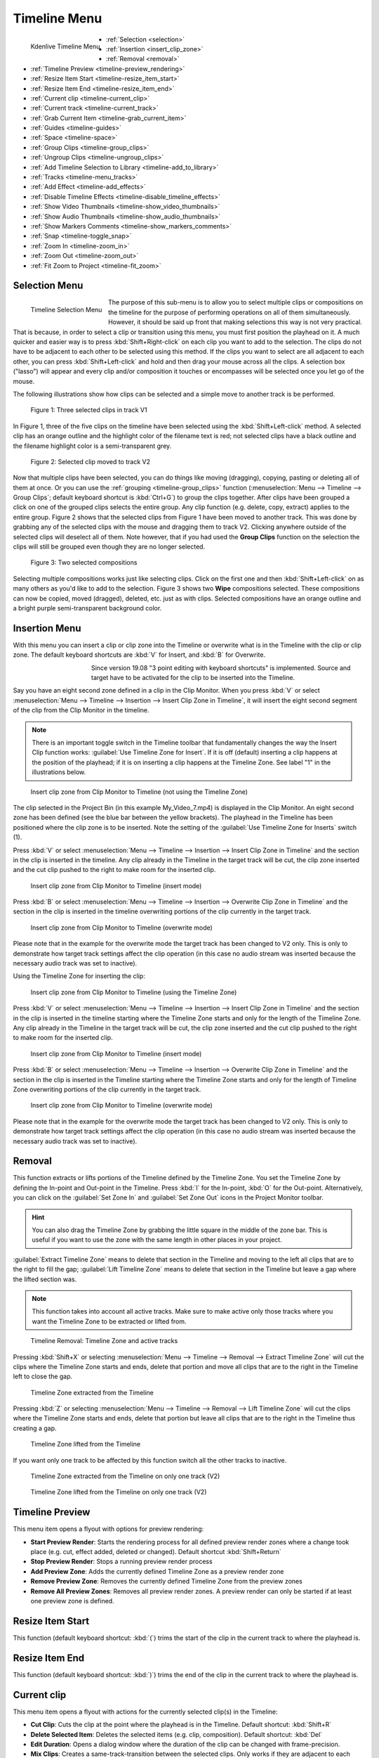 .. meta::
   :description: Timeline menu, Editing in Kdenlive video editor
   :keywords: KDE, Kdenlive, timeline, menu, editing, timeline, documentation, user manual, video editor, open source, free, learn, easy


.. metadata-placeholder

   :authors: - Annew (https://userbase.kde.org/User:Annew)
             - Claus Christensen
             - Yuri Chornoivan
             - Ttguy (https://userbase.kde.org/User:Ttguy)
             - Bushuev (https://userbase.kde.org/User:Bushuev)
             - Jack (https://userbase.kde.org/User:Jack)
             - Eugen Mohr
             - Smolyaninov (https://userbase.kde.org/User:Smolyaninov)
             - Bernd Jordan

   :license: Creative Commons License SA 4.0



.. _timeline_menu:

Timeline Menu
=============

.. versionadded:: 22.12

   Menu *Current track*


   The Timeline Menu functions affect the clip or clips selected in the timeline, and perform actions with relation to the timeline.

.. figure:: /images/user_interface/menu_reference/kdenlive2304_timeline_menu.webp
   :align: left
   :scale: 85%
   :alt: kdenlive2304_timeline_menu

   Kdenlive Timeline Menu

- :ref:`Selection <selection>`
- :ref:`Insertion <insert_clip_zone>`
- :ref:`Removal <removal>`
- :ref:`Timeline Preview <timeline-preview_rendering>`
- :ref:`Resize Item Start <timeline-resize_item_start>`
- :ref:`Resize Item End <timeline-resize_item_end>`
- :ref:`Current clip <timeline-current_clip>`
- :ref:`Current track <timeline-current_track>`
- :ref:`Grab Current Item <timeline-grab_current_item>`
- :ref:`Guides <timeline-guides>`
- :ref:`Space <timeline-space>`
- :ref:`Group Clips <timeline-group_clips>`
- :ref:`Ungroup Clips <timeline-ungroup_clips>`
- :ref:`Add Timeline Selection to Library <timeline-add_to_library>`
- :ref:`Tracks <timeline-menu_tracks>`
- :ref:`Add Effect <timeline-add_effects>`
- :ref:`Disable Timeline Effects <timeline-disable_timeline_effects>`
- :ref:`Show Video Thumbnails <timeline-show_video_thumbnails>`
- :ref:`Show Audio Thumbnails <timeline-show_audio_thumbnails>`
- :ref:`Show Markers Comments <timeline-show_markers_comments>`
- :ref:`Snap <timeline-toggle_snap>`
- :ref:`Zoom In <timeline-zoom_in>`
- :ref:`Zoom Out <timeline-zoom_out>`
- :ref:`Fit Zoom to Project <timeline-fit_zoom>`

.. rst-class:: clear-both


.. _selection:

Selection Menu
--------------

.. figure:: /images/user_interface/menu_reference/kdenlive2304_timeline_menu-selection.webp
   :align: left
   :alt: kdenlive2304_timeline_menu-selection

   Timeline Selection Menu

The purpose of this sub-menu is to allow you to select multiple clips or compositions on the timeline for the purpose of performing operations on all of them simultaneously. However, it should be said up front that making selections this way is not very practical. That is because, in order to select a clip or transition using this menu, you must first position the playhead on it. A much quicker and easier way is to press :kbd:`Shift+Right-click` on each clip you want to add to the selection. The clips do not have to be adjacent to each other to be selected using this method. If the clips you want to select are all adjacent to each other, you can press :kbd:`Shift+Left-click` and hold and then drag your mouse across all the clips. A selection box ("lasso") will appear and every clip and/or composition it touches or encompasses will be selected once you let go of the mouse.

The following illustrations show how clips can be selected and a simple move to another track is be performed.

.. figure:: /images/user_interface/menu_reference/kdenlive2304_timeline_selection_1.webp
   :width: 100%
   :alt: kdenlive2304_timeline_selection_1

   Figure 1: Three selected clips in track V1

In Figure 1, three of the five clips on the timeline have been selected using the :kbd:`Shift+Left-click` method. A selected clip has an orange outline and the highlight color of the filename text is red; not selected clips have a black outline and the filename highlight color is a semi-transparent grey.

.. figure:: /images/user_interface/menu_reference/kdenlive2304_timeline_selection_2.webp
   :width: 100%
   :alt: kdenlive2304_timeline_selectionp_2

   Figure 2: Selected clip moved to track V2

Now that multiple clips have been selected, you can do things like moving (dragging), copying, pasting or deleting all of them at once. Or you can use the :ref:`grouping <timeline-group_clips>` function (:menuselection:`Menu --> Timeline --> Group Clips`; default keyboard shortcut is :kbd:`Ctrl+G`) to group the clips together. After clips have been grouped a click on one of the grouped clips selects the entire group. Any clip function (e.g. delete, copy, extract) applies to the entire group. Figure 2 shows that the selected clips from Figure 1 have been moved to another track. This was done by grabbing any of the selected clips with the mouse and dragging them to track V2. Clicking anywhere outside of the selected clips will deselect all of them. Note however, that if you had used the **Group Clips** function on the selection the clips will still be grouped even though they are no longer selected.

.. figure:: /images/user_interface/menu_reference/kdenlive2304_timeline_selection_3.webp
   :width: 100%
   :alt: kdenlive2304_timeline_selection_3

   Figure 3: Two selected compositions

Selecting multiple compositions works just like selecting clips. Click on the first one and then :kbd:`Shift+Left-click` on as many others as you'd like to add to the selection. Figure 3 shows two **Wipe** compositions selected. These compositions can now be copied, moved (dragged), deleted, etc. just as with clips. Selected compositions have an orange outline and a bright purple semi-transparent background color.


.. _insert_clip_zone:

Insertion Menu
--------------

With this menu you can insert a clip or clip zone into the Timeline or overwrite what is in the Timeline with the clip or clip zone. The default keyboard shortcuts are :kbd:`V` for Insert, and :kbd:`B` for Overwrite.

.. figure:: /images/user_interface/menu_reference/kdenlive2304_timeline_source_target.webp
   :align: left
   :width: 124px
   :figwidth: 124px
   :alt: kdenlive2304_timeline_source_target

   ..

.. More info here: https://kdenlive.org/en/2019/08/kdenlive-19-08-released/

   3-point editing is explained in the documentation so this is obsolete


Since version 19.08 "3 point editing with keyboard shortcuts" is implemented. Source and target have to be activated for the clip to be inserted into the Timeline.

.. rst-class:: clear-both

Say you have an eight second zone defined in a clip in the Clip Monitor. When you press :kbd:`V` or select :menuselection:`Menu --> Timeline --> Insertion --> Insert Clip Zone in Timeline`, it will insert the eight second segment of the clip from the Clip Monitor in the timeline.

.. note:: There is an important toggle switch in the Timeline toolbar that fundamentally changes the way the Insert Clip function works: :guilabel:`Use Timeline Zone for Insert`. If it is off (default) inserting a clip happens at the position of the playhead; if it is on inserting a clip happens at the Timeline Zone. See label "1" in the illustrations below.

.. figure:: /images/user_interface/menu_reference/kdenlive2304_timeline_insert_clip_no_zone.webp
   :width: 100%
   :alt: kdenlive2304_timeline_insert_clip

   Insert clip zone from Clip Monitor to Timeline (not using the Timeline Zone)

The clip selected in the Project Bin (in this example My_Video_7.mp4) is displayed in the Clip Monitor. An eight second zone has been defined (see the blue bar between the yellow brackets). The playhead in the Timeline has been positioned where the clip zone is to be inserted. Note the setting of the :guilabel:`Use Timeline Zone for Inserts` switch (1).

Press :kbd:`V` or select :menuselection:`Menu --> Timeline --> Insertion --> Insert Clip Zone in Timeline` and the section in the clip is inserted in the timeline. Any clip already in the Timeline in the target track will be cut, the clip zone inserted and the cut clip pushed to the right to make room for the inserted clip.

.. figure:: /images/user_interface/menu_reference/kdenlive2304_timeline_insert_clip_no_zone_1.webp
   :width: 100%
   :alt: kdenlive2304_timeline_insert_clip_zone_1

   Insert clip zone from Clip Monitor to Timeline (insert mode)

Press :kbd:`B` or select :menuselection:`Menu --> Timeline --> Insertion --> Overwrite Clip Zone in Timeline` and the section in the clip is inserted in the timeline overwriting portions of the clip currently in the target track.

.. figure:: /images/user_interface/menu_reference/kdenlive2304_timeline_insert_clip_no_zone_2.webp
   :width: 100%
   :alt: kdenlive2304_timeline_insert_clip

   Insert clip zone from Clip Monitor to Timeline (overwrite mode)

Please note that in the example for the overwrite mode the target track has been changed to V2 only. This is only to demonstrate how target track settings affect the clip operation (in this case no audio stream was inserted because the necessary audio track was set to inactive).

Using the Timeline Zone for inserting the clip:

.. figure:: /images/user_interface/menu_reference/kdenlive2304_timeline_insert_clip_zone.webp
   :width: 100%
   :alt: kdenlive2304_timeline_insert_clip

   Insert clip zone from Clip Monitor to Timeline (using the Timeline Zone)

Press :kbd:`V` or select :menuselection:`Menu --> Timeline --> Insertion --> Insert Clip Zone in Timeline` and the section in the clip is inserted in the timeline starting where the Timeline Zone starts and only for the length of the Timeline Zone. Any clip already in the Timeline in the target track will be cut, the clip zone inserted and the cut clip pushed to the right to make room for the inserted clip.

.. figure:: /images/user_interface/menu_reference/kdenlive2304_timeline_insert_clip_zone_1.webp
   :width: 100%
   :alt: kdenlive2304_timeline_insert_clip

   Insert clip zone from Clip Monitor to Timeline (insert mode)

Press :kbd:`B` or select :menuselection:`Menu --> Timeline --> Insertion --> Overwrite Clip Zone in Timeline` and the section in the clip is inserted in the Timeline starting where the Timeline Zone starts and only for the length of Timeline Zone overwriting portions of the clip currently in the target track.

.. figure:: /images/user_interface/menu_reference/kdenlive2304_timeline_insert_clip_zone_2.webp
   :width: 100%
   :alt: kdenlive2304_timeline_insert_clip

   Insert clip zone from Clip Monitor to Timeline (overwrite mode)

Please note that in the example for the overwrite mode the target track has been changed to V2 only. This is only to demonstrate how target track settings affect the clip operation (in this case no audio stream was inserted because the necessary audio track was set to inactive).


.. _removal:

Removal
-------

This function extracts or lifts portions of the Timeline defined by the Timeline Zone. You set the Timeline Zone by defining the In-point and Out-point in the Timeline. Press :kbd:`I` for the In-point, :kbd:`O` for the Out-point. Alternatively, you can click on the :guilabel:`Set Zone In` and :guilabel:`Set Zone Out` icons in the Project Monitor toolbar.

.. hint:: You can also drag the Timeline Zone by grabbing the little square in the middle of the zone bar. This is useful if you want to use the zone with the same length in other places in your project.

:guilabel:`Extract Timeline Zone` means to delete that section in the Timeline and moving to the left all clips that are to the right to fill the gap; :guilabel:`Lift Timeline Zone` means to delete that section in the Timeline but leave a gap where the lifted section was.

.. note:: This function takes into account all active tracks. Make sure to make active only those tracks where you want the Timeline Zone to be extracted or lifted from.

.. figure:: /images/user_interface/menu_reference/kdenlive2304_timeline_removal.webp
   :width: 100%
   :alt: kdenlive2304_timeline_removal

   Timeline Removal: Timeline Zone and active tracks

Pressing :kbd:`Shift+X` or selecting :menuselection:`Menu --> Timeline --> Removal --> Extract Timeline Zone` will cut the clips where the Timeline Zone starts and ends, delete that portion and move all clips that are to the right in the Timeline left to close the gap.

.. figure:: /images/user_interface/menu_reference/kdenlive2304_timeline_removal_extract_1.webp
   :width: 100%
   :alt: kdenlive2304_timeline_removal_extract_1

   Timeline Zone extracted from the Timeline

Pressing :kbd:`Z` or selecting :menuselection:`Menu --> Timeline --> Removal --> Lift Timeline Zone` will cut the clips where the Timeline Zone starts and ends, delete that portion but leave all clips that are to the right in the Timeline thus creating a gap.

.. figure:: /images/user_interface/menu_reference/kdenlive2304_timeline_removal_lift_1.webp
   :width: 100%
   :alt: kdenlive2304_timeline_removal_lift_1

   Timeline Zone lifted from the Timeline

If you want only one track to be affected by this function switch all the other tracks to inactive.

.. figure:: /images/user_interface/menu_reference/kdenlive2304_timeline_removal_extract_2.webp
   :width: 100%
   :alt: kdenlive2304_timeline_insert_clip

   Timeline Zone extracted from the Timeline on only one track (V2)

.. figure:: /images/user_interface/menu_reference/kdenlive2304_timeline_removal_lift_2.webp
   :width: 100%
   :alt: kdenlive2304_timeline_insert_clip

   Timeline Zone lifted from the Timeline on only one track (V2)


.. _timeline-preview_rendering:

Timeline Preview
----------------

This menu item opens a flyout with options for preview rendering:

* **Start Preview Render**: Starts the rendering process for all defined preview render zones where a change took place (e.g. cut, effect added, deleted or changed). Default shortcut :kbd:`Shift+Return`

* **Stop Preview Render**: Stops a running preview render process

* **Add Preview Zone**: Adds the currently defined Timeline Zone as a preview render zone

* **Remove Preview Zone**: Removes the currently defined Timeline Zone from the preview zones

* **Remove All Preview Zones**: Removes all preview render zones. A preview render can only be started if at least one preview zone is defined.


.. _timeline-resize_item_start:

Resize Item Start
-----------------

This function (default keyboard shortcut: :kbd:`(`) trims the start of the clip in the current track to where the playhead is.


.. _timeline-resize_item_end:

Resize Item End
---------------

This function (default keyboard shortcut: :kbd:`)`) trims the end of the clip in the current track to where the playhead is.


.. _timeline-current_clip:

Current clip
------------

This menu item opens a flyout with actions for the currently selected clip(s) in the Timeline:

* **Cut Clip**: Cuts the clip at the point where the playhead is in the Timeline. Default shortcut: :kbd:`Shift+R`

* **Delete Selected Item**: Deletes the selected items (e.g. clip, composition). Default shortcut: :kbd:`Del`

* **Edit Duration**: Opens a dialog window where the duration of the clip can be changed with frame-precision.

* **Mix Clips**: Creates a same-track-transition between the selected clips. Only works if they are adjacent to each other and on the same track. Default shortcut: :kbd:`U`

* **Change Speed**: Opens a dialog window where the speed change can be entered in %.

* **Restore Audio**: If the clip had been added to the Timeline without the audio stream, or the audio stream was deleted, this function brings the audio stream back. It also groups the video stream and audio stream clips. You need a corresponding audio track for this function to work.

* **Disable clip**: Makes the clip invisible for playback or rendering purposes. The clip remains in the Timeline but will not be rendered. A disabled clip is greyed out in the Timeline.

* **Clip in Project Bin**: Opens the Project Bin and highlights the clip.

* **Extract Clip**: Removes the clip from the Timeline. If the track is set to inactive the clips to the right of the extracted clip will not be moved to fill the gap.

* **Save Clip Part to Bin**: If the selected clip is part of a larger clip (e.g. a cut section) the selected clip part will be saved to the project bin as a new zone under the original clip.

* **Expand Clip**: If the selected clip is a library clip it will be expanded to show all of its components. Make sure you have enough video and audio tracks to hold all of its components.


.. _timeline-current_track:

Current track
-------------

This menu item opens a flyout with the following functions for the current track:

* **Remove All Spaces After Cursor**: This function will close any gaps between the clips to the right of the cursor.

* **Remove All Clips After Cursor**: This function will remove all clips to the right of the cursor including the one the cursor is on.

.. note:: In this context 'Cursor' means the playhead in the Timeline.


.. _timeline-grab_current_item:

Grab Current Item
-----------------

This function will make the currently selected item available for moving around with the keyboard arrow keys. The grabbed item will have a thick orange outline. Default shortcut: :kbd:`Ctrl+G`


.. _timeline-guides:

Guides
------

This menu item will open a flyout with several actions for managing Guides. For more details about Guides and managing them refer to the :doc:`Guides </cutting_and_assembling/guides>` section of the documentation.

* **Add/Remove Guide**: This will add or remove a Guide in the Timeline at the current position of the playhead. Default shortcut: :kbd:`G`

* **Edit Guide**: This will open a dialog window for the current Guide where you can change the position in the Timeline, the name and the category.

* **Search Guide**: This will bring the focus to the Search field in the Guides widget.

* **Delete Guide**: This will delete the Guide at the current playhead position.

* **Delete All Guides**: This will delete all Guides from the timeline without any further warning. Use :guilabel:`Undo` or :menuselection:`Menu --> Edit --> Undo` or :kbd:`Ctrl+Z` to undo this action.

* **Export Guides**: This will open a dialog window in which you can specify the export options for Guides. Use this function to create chapters for YouTube uploads.

* **Guides Locked**: This will lock the Guides in the Timeline so that specific actions do not move the Guides.


.. _timeline-space:

Space
-----

This menu item will open a flyout with actions for inserting or removing space in the Timeline.

* **Insert Space**: This will open a dialog window where you can specify the duration of the space to be inserted and whether space is inserted in all tracks.

* :ref:`Remove Space <timeline_space-remove>`

* :ref:`Remove Space in All Tracks <timeline_space-remove>`


.. _timeline_space-insert:

Insert Space
~~~~~~~~~~~~

This function can be used when you want to push all the existing clips on the timeline aside to make room for new clips but also want to preserve the relationships among all the clips that were shifted, including their transitions.

.. figure:: /images/user_interface/menu_reference/kdenlive2304_timeline_insert_space_all_tracks.webp
   :align: left
   :alt: kdenlive2304_timeline_insert_space

   Figure 1: Insert space

In addition to invoking this menu from :menuselection:`Menu --> Timeline --> Space`, you can also bring it up by right-clicking on an empty spot on a track in the timeline.  There are a couple of important differences how :guilabel:`Insert Space` behaves, though, depending on which method you choose. Using :menuselection:`Timeline --> Space --> Insert Space` brings up the **Add Space** dialog shown in Figure 1. Note that the default choice for :guilabel:`Insert space in all tracks` is un-checked.

.. rst-class:: clear-both

.. The section below refers to a version where the Insert (Add) Space dialog window was different and the behavior or defaults depended on whether the function was called via the Timeline menu or right-click in a Timeline track. Clarification is needed whether
   a) the section is deleted altogether
   b) the section is kept but a reference to the version that changed it is added

   .. figure:: /images/user_interface/menu_reference/kdenlive2304_timeline_insert_space.webp
   :align: left
   :alt: Figure 2.

   Figure 2

   When you access the menu by right-clicking on a track, the same dialog appears but the default is the track you clicked on.  In either case, you can obviously override the default by picking another option (Figure 2).  The other difference is that the insertion happens at the playhead when the operation originates from the Timeline menu; it takes place at the mouse cursor position when right-clicking.

   .. rst-class:: clear-both

In case you are wondering why the default :guilabel:`Duration` for the inserted space is 00:00:02:05 (hh:mm:ss:ff) which is not configurable in the :ref:`Kdenlive <settings_menu>` or :ref:`Project Settings <project_settings>`.  00:00:02:05 for a project with 30 fps means 65 frames. This default value of 65 frames for inserting space is hard-coded in Kdenlive and will equate to different amounts of time depending on the frame rate set in your project profile. For example, in a project with a rate of 25 frames per second this works out to be 00:00:02:10 - 2 seconds and 10 frames.

Let's look at an example, albeit an unrealistic one, of how inserting space from the playhead position will affect clips and compositions on different tracks. In general, inserting a space will shift any clips that the playhead is *touching* as well as all clips to the right of the playhead on the affected track(s).  Compositions are a little trickier because they span two tracks. They are assumed to “belong” to the higher track (regardless of the direction of the composition) and so if the playhead is touching them they will go only if the higher track is included in the shift.

.. figure:: /images/user_interface/menu_reference/kdenlive2304_timeline_insert_space_1.webp
   :width: 90%
   :alt: kdenlive2304_timeline_insert_space_1

   Figure 3: Timeline before inserting space. Compare this with the illustrations below.

Figure 3 shows a scenario with clips on three video tracks before inserting a space. All of the following examples assume we are starting from this position.

.. figure:: /images/user_interface/menu_reference/kdenlive2304_timeline_insert_space_2.webp
   :width: 90%
   :alt: kdenlive2304_timeline_insert_space_2

   Figure 4:

In Figure 4 we have chosen to :guilabel:`Insert a space on all tracks`. Since the playhead was touching both compositions and the clips on tracks V1 and V2, it shifted them along with all the clips to the right of the playhead. It did not shift the clip on track V3 because it was to the left of the playhead.

.. figure:: /images/user_interface/menu_reference/kdenlive2304_timeline_insert_space_3.webp
   :width: 90%
   :alt: kdenlive2304_timeline_insert_space_2.

   Figure 5

In Figure 5 we chose track V3. The composition went because it “belongs” to the clip on track V3, but the clip itself did not go because it was to the left of the playhead. The clip *My_Video_4.mp4* on track V3 also went because it was to the right of the playhead.

.. figure:: /images/user_interface/menu_reference/kdenlive2304_timeline_insert_space_4.webp
   :width: 90%
   :alt: kdenlive2304_timeline_insert_space_2

   Figure 6

In Figure 6 we shifted the clips on track V2. Now the Wipe composition between tracks V3 and V2 does not shift, even though the playhead was touching it, because it belongs to track V3. The other transition does go because it belongs to the higher track V2.

.. figure:: /images/user_interface/menu_reference/kdenlive2304_timeline_insert_space_5.webp
   :width: 90%
   :alt: kdenlive2304_timeline_insert_space_2

   Figure 7

Finally, in Figure 7, we chose track V1 and just the clips move.

If we had started this process by right-clicking on a spot on track V1 or V3 which corresponds to the playhead position in the example the results would have been the same.


.. _timeline_space-remove:

Remove Space / Remove Space in All Tracks
~~~~~~~~~~~~~~~~~~~~~~~~~~~~~~~~~~~~~~~~~

Remove Space is not the exact opposite of :ref:`Insert Space <timeline_space-insert>`.

The similarities are:

* If you access :guilabel:`Remove Space` from :menuselection:`Menu --> Timeline --> Space`, the playhead governs where the removal will happen. When using right-click in a track in the Timeline it happens at the mouse cursor.

* Transitions will move with clips on the higher track

There are the following differences:

* If you accessed :guilabel:`Remove Space` from :menuselection:`Menu --> Timeline --> Space`, the playhead must be on an empty space in the track where the space is to be removed.

* You cannot set the duration of the space to be removed – all the empty space between clips is removed. All the clips and transitions to the right of the playhead or mouse cursor will be shifted left until the first clip encounters another clip or the beginning of the track.


.. _timeline-group_clips:

Group Clips
-----------

This groups the selected items (e.g. clips, compositions) in the Timeline. Default shortcut: :kbd:`Ctrl+G`. Once grouped together a click on one of the grouped clips selects the entire group.


.. _timeline-ungroup_clips:

Ungroup Clips
-------------

This ungroups a group of items.  Default shortcut: :kbd:`Ctrl+Shift+G`. The group items are still selected after that. Click anywhere outside of the group to deselect the items.


.. _timeline-add_to_library:

Add Timeline Selection to Library
---------------------------------

This function opens a dialog window to enter a name for the library item. Kdenlive will create a :file:`.mlt` clip in the Library from where it can be added to any project. This is useful for intros, outros, logos, watermarks or any other asset that will be used in many projects.


.. _timeline-menu_tracks:

Tracks
------

This menu item opens a flyout with the following functions:

.. figure:: /images/user_interface/menu_reference/kdenlive2304_timeline_menu-tracks.webp
   :align: left
   :width: 300px
   :figwidth: 300px
   :alt: kdenlive2304_timeline_menu-tracks

   Timeline Menu Tracks

* **Master effects**: Lets you quickly apply audio or video effects to all tracks. This can be useful if you want one or more effects to be applied throughout the video. Click the :guilabel:`Master` button above track headers to see the Master Effect Stack. For more details see the :ref:`Master Effect <effects-master_effect>` section of the documentation.

* **Insert Track**: Displays a dialog which lets you choose which type of track to insert and where (before or after a specified existing track)

* **Delete Track**: Displays a dialog which lets you choose which track to delete

* **Switch Track Target Audio Stream**

* **Select All in Current Track**: Selects all items in the current track

* **Select All**: Selects all items in all tracks. Default shortcut: :kbd:`Ctrl+A`

* **Deselect**: Cancels the selection. Default shortcut: :kbd:`Ctrl+Shift+A`

* **Toggle Track Lock**: Locks or unlocks the current track. A locked track cannot be edited and is marked with a red track number and the |kdenlive-lock| icon. Default shortcut: :kbd:`Shift+L`

* **Toggle All Track Lock**: Toggles the locked/unlocked status of all tracks. All locked tracks will be unlocked, all unlocked tracks will be locked. Default shortcut: :kbd:`Ctrl+Shift+L`

* **Toggle Track Target**: Default shortcut: :kbd:`Shift+T`

* **Toggle Track Active**: Makes the current track active or inactive. The track indicator is green when active, grey when inactive. Default shortcut: :kbd:`A`

* **Toggle All Tracks Active**: Toggles the active/inactive status of all tracks. All active tracks become inactive, all inactive tracks will become active. Default Shortcut: :kbd:`Shift+A`

* **Switch All Tracks Active**: Sets all track to active. Default shortcut: :kbd:`Alt+Shift+A`

* **Restore Current Clip Target Tracks**:

The sub-menu for inserting and deleting tracks can also be displayed by right-clicking anywhere in the track title.



.. _timeline-add_effects:

Add Effect
----------

This menu item will open a flyout with all the effect categories from which you can then select an effect to be added to the track effect stack. See also the :ref:`Effects and Compositions <effects_and_compositions>` section of the documentation.


.. _timeline-disable_timeline_effects:

Disable Timeline Effects
------------------------

Switches Timeline Effects on or off. Click on the :guilabel:`Master` button in the Timeline toolbar to see the master effect stack.


.. _timeline-show_video_thumbnails:

Show Video Thumbnails
---------------------

Switches on or off the display of video thumbnails for the clips in the Timeline. Use the track right-click menu item :guilabel:`Thumbnails` to select which thumbnails will be displayed.


.. _timeline-show_audio_thumbnails:

Show Audio Thumbnails
---------------------

Switches on or off the display of the audio waveform in audio tracks.


.. _timeline-show_markers_comments:

Show Markers Comments
---------------------

Switches on or off the display of the comment of Markers and Guides.


.. _timeline-toggle_snap:

Snap
----

Switches on or off the snap function. With Snap turned on moving items along the Timeline will make them snap to other items including Markers and Guides even across different tracks. Default shortcut: :kbd:`Alt+M`


.. _timeline-zoom_in:

Zoom In
-------

Increases the zoom level of the Timeline. Default shortcut: :kbd:`Ctrl++`, or :kbd:`Ctrl+Mouse Wheel` while the mouse is hovering anywhere over the Timeline.

.. _timeline-zoom_out:

Zoom Out
--------

Decreases the zoom level of the Timeline. Default shortcut: :kbd:`Ctrl+-`, or :kbd:`Ctrl+Mouse Wheel` while the mouse is hovering anywhere over the Timeline.

.. _timeline-fit_zoom:

Fit Zoom to Project
-------------------

Adjusts the zoom level of the Timeline to fit the entire project into the visible Timeline window.
